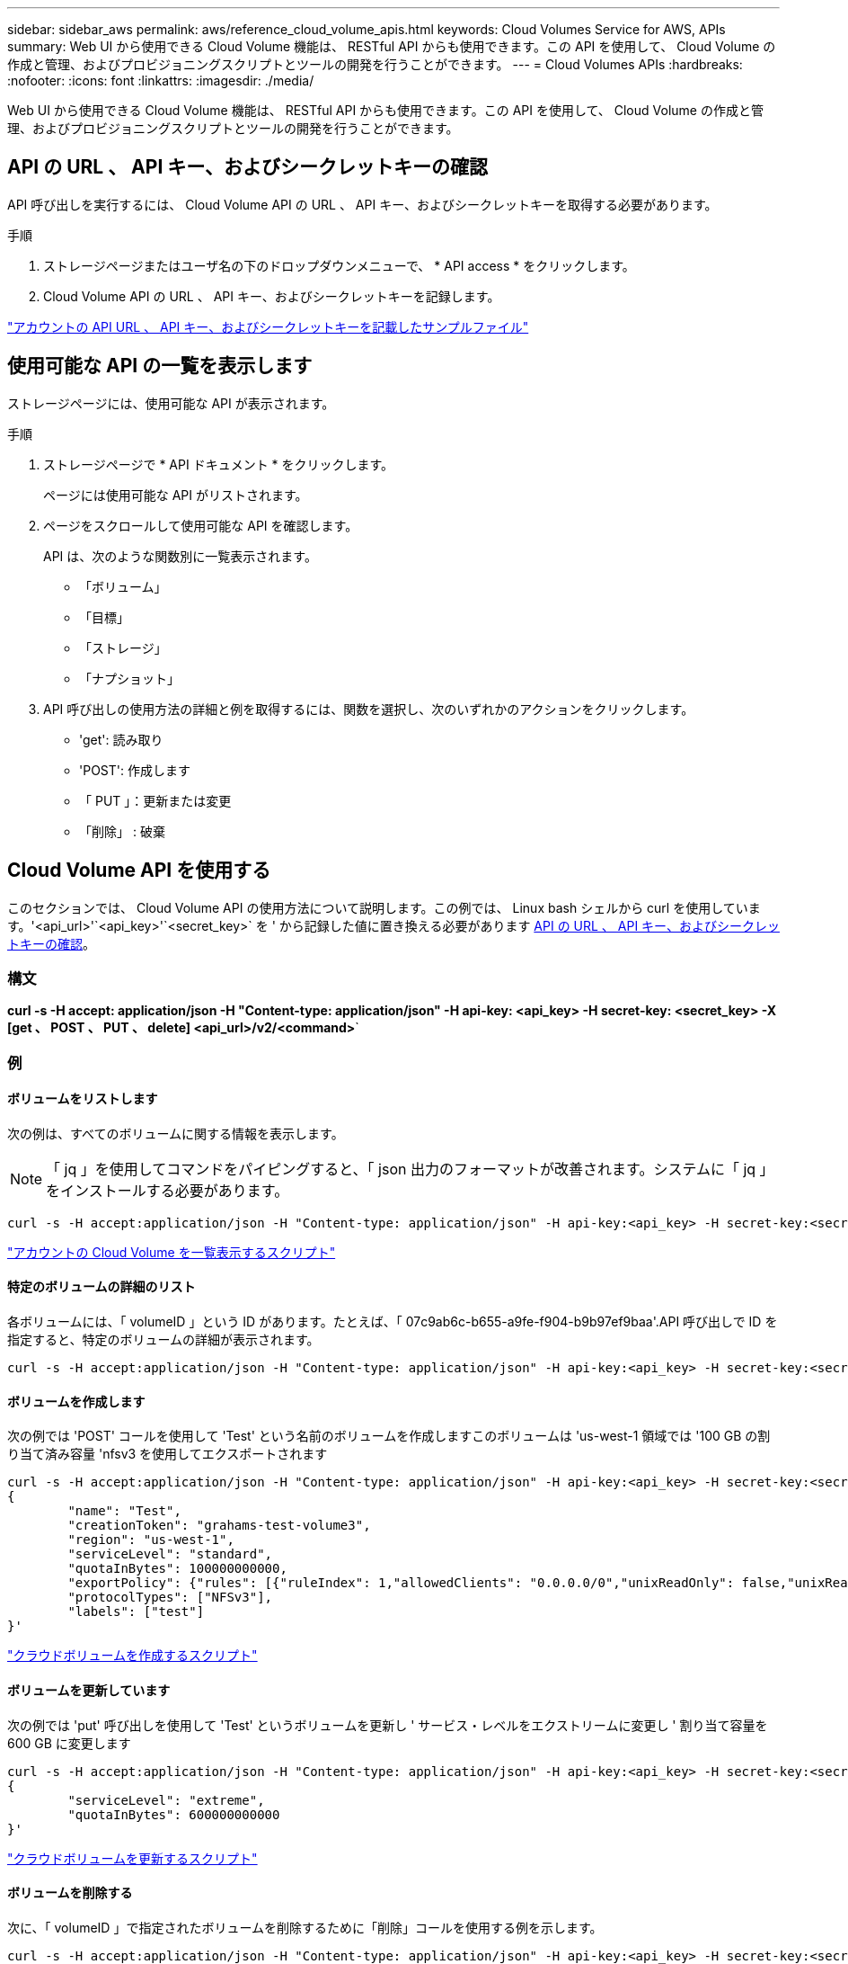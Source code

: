 ---
sidebar: sidebar_aws 
permalink: aws/reference_cloud_volume_apis.html 
keywords: Cloud Volumes Service for AWS, APIs 
summary: Web UI から使用できる Cloud Volume 機能は、 RESTful API からも使用できます。この API を使用して、 Cloud Volume の作成と管理、およびプロビジョニングスクリプトとツールの開発を行うことができます。 
---
= Cloud Volumes APIs
:hardbreaks:
:nofooter: 
:icons: font
:linkattrs: 
:imagesdir: ./media/


[role="lead"]
Web UI から使用できる Cloud Volume 機能は、 RESTful API からも使用できます。この API を使用して、 Cloud Volume の作成と管理、およびプロビジョニングスクリプトとツールの開発を行うことができます。



== API の URL 、 API キー、およびシークレットキーの確認

API 呼び出しを実行するには、 Cloud Volume API の URL 、 API キー、およびシークレットキーを取得する必要があります。

.手順
. ストレージページまたはユーザ名の下のドロップダウンメニューで、 * API access * をクリックします。
. Cloud Volume API の URL 、 API キー、およびシークレットキーを記録します。


link:media/test.conf["アカウントの API URL 、 API キー、およびシークレットキーを記載したサンプルファイル"]



== 使用可能な API の一覧を表示します

ストレージページには、使用可能な API が表示されます。

.手順
. ストレージページで * API ドキュメント * をクリックします。
+
ページには使用可能な API がリストされます。

. ページをスクロールして使用可能な API を確認します。
+
API は、次のような関数別に一覧表示されます。

+
** 「ボリューム」
** 「目標」
** 「ストレージ」
** 「ナプショット」


. API 呼び出しの使用方法の詳細と例を取得するには、関数を選択し、次のいずれかのアクションをクリックします。
+
** 'get': 読み取り
** 'POST': 作成します
** 「 PUT 」：更新または変更
** 「削除」 : 破棄






== Cloud Volume API を使用する

このセクションでは、 Cloud Volume API の使用方法について説明します。この例では、 Linux bash シェルから curl を使用しています。'<api_url>'`<api_key>'`<secret_key>` を ' から記録した値に置き換える必要があります <<finding_urL_key_secretKey,API の URL 、 API キー、およびシークレットキーの確認>>。



=== 構文

*curl -s -H accept: application/json -H "Content-type: application/json" -H api-key: <api_key> -H secret-key: <secret_key> -X [get 、 POST 、 PUT 、 delete] <api_url>/v2/<command>*`



=== 例



==== ボリュームをリストします

次の例は、すべてのボリュームに関する情報を表示します。


NOTE: 「 jq 」を使用してコマンドをパイピングすると、「 json 出力のフォーマットが改善されます。システムに「 jq 」をインストールする必要があります。

[source, json]
----
curl -s -H accept:application/json -H "Content-type: application/json" -H api-key:<api_key> -H secret-key:<secret_key> -X GET <api_url>/v2/Volumes | jq
----
link:media/list-cv.py["アカウントの Cloud Volume を一覧表示するスクリプト"]



==== 特定のボリュームの詳細のリスト

各ボリュームには、「 volumeID 」という ID があります。たとえば、「 07c9ab6c-b655-a9fe-f904-b9b97ef9baa'.API 呼び出しで ID を指定すると、特定のボリュームの詳細が表示されます。

[source, json]
----
curl -s -H accept:application/json -H "Content-type: application/json" -H api-key:<api_key> -H secret-key:<secret_key> -X GET <api_url>/v2/Volumes/<volumeId> | jq
----


==== ボリュームを作成します

次の例では 'POST' コールを使用して 'Test' という名前のボリュームを作成しますこのボリュームは 'us-west-1 領域では '100 GB の割り当て済み容量 'nfsv3 を使用してエクスポートされます

[source, json]
----
curl -s -H accept:application/json -H "Content-type: application/json" -H api-key:<api_key> -H secret-key:<secret_key> -X POST <api_url>/v2/Volumes -d '
{
	"name": "Test",
	"creationToken": "grahams-test-volume3",
	"region": "us-west-1",
	"serviceLevel": "standard",
	"quotaInBytes": 100000000000,
	"exportPolicy": {"rules": [{"ruleIndex": 1,"allowedClients": "0.0.0.0/0","unixReadOnly": false,"unixReadWrite": true,"cifs": false,"nfsv3": true,"nfsv4": false}]},
	"protocolTypes": ["NFSv3"],
	"labels": ["test"]
}'
----
link:media/create-cv.py["クラウドボリュームを作成するスクリプト"]



==== ボリュームを更新しています

次の例では 'put' 呼び出しを使用して 'Test' というボリュームを更新し ' サービス・レベルをエクストリームに変更し ' 割り当て容量を 600 GB に変更します

[source, json]
----
curl -s -H accept:application/json -H "Content-type: application/json" -H api-key:<api_key> -H secret-key:<secret_key> -X PUT <api_url>/v2/Volumes/<volumeId> -d '
{
	"serviceLevel": "extreme",
	"quotaInBytes": 600000000000
}'
----
link:media/update-cv.py["クラウドボリュームを更新するスクリプト"]



==== ボリュームを削除する

次に、「 volumeID 」で指定されたボリュームを削除するために「削除」コールを使用する例を示します。

[source, json]
----
curl -s -H accept:application/json -H "Content-type: application/json" -H api-key:<api_key> -H secret-key:<secret_key> -X DELETE <api_url>/v2/Volumes/<volumeId>
----
link:media/delete-cv.py["マウントポイントごとにクラウドボリュームを削除するスクリプト"]


IMPORTANT: 注意して使用してください。この API 呼び出しは、ボリュームとそのすべてのデータを削除します。



==== Snapshot を作成しています

次の例では 'POST' 呼び出しを使用して ' 特定のボリューム用の 'nappy' というスナップショットを作成します

[source, json]
----
curl -s -H accept:application/json -H "Content-type: application/json" -H api-key:<api_key> -H secret-key:<secret_key> -X POST <api_url>/v2/Volumes/<volumeId>/Snapshots -d '
{
	"name": "<snapshot-name>"
}'
----
link:media/snap-cv.py["マウントポイント別のクラウドボリュームの Snapshot を作成するスクリプト"]



==== Snapshot ポリシーを作成しています

次の例では 'put' 呼び出しを使用して ' 特定のボリュームのスナップショット・ポリシーを作成します

[source, json]
----
curl -s -H accept:application/json -H "Content-type: application/json" -H api-key:<api_key> -H secret-key:<secret_key> -X PUT <api_url>/v2/Volumes/<volumeId> -d '
{
	"snapshotPolicy": {
        "dailySchedule": {},
        "enabled": true,
        "hourlySchedule": {
            "minute": 33,
            "snapshotsToKeep": 24
        },
        "monthlySchedule": {},
        "weeklySchedule": {}
    }
}'
----
link:media/snapshot-policy.py["マウントポイント別のクラウドボリュームの Snapshot ポリシーを作成するスクリプト"]



==== 特定のボリュームの Snapshot をリストします

次の例では 'get' 呼び出しを使用して ' 特定のボリュームのスナップショットを一覧表示します

[source, json]
----
curl -s -H accept:application/json -H "Content-type: application/json" -H api-key:<api_key> -H secret-key:<secret_key> -X GET <api_url>/v2/Volumes/<volumeId>/Snapshots
----
link:media/get-snaps.py["マウントポイントごとにクラウドボリュームの Snapshot を一覧表示するスクリプト"]



==== Snapshot をリバートします

次の例では 'POST' 呼び出しを使用して 'napshotId' および 'volumeID で指定されたスナップショットからボリュームを復元します

[source, json]
----
curl -s -H accept:application/json -H "Content-type: application/json" -H api-key:<api_key> -H secret-key:<secret_key> -X POST <api_url>/v2/Volumes/<volumeId>/Revert -d '
{
	"snapshotId": "<snapshotId>"
}'
----
link:media/revert-snap.py["マウントポイントと Snapshot ID でクラウドボリュームの Snapshot にリバートするスクリプト"]


IMPORTANT: 注意して使用してください。この API 呼び出しは、その Snapshot の日付よりあとに書き込まれたデータをすべて失われます。



==== Snapshot から新しいボリュームを作成します

次の例では 'POST' 呼び出しを使用して 'SnapshotId' で指定された既存のボリュームのスナップショットに基づいて新しいボリュームを作成します

[source, json]
----
curl -s -H accept:application/json -H "Content-type: application/json" -H api-key:<api_key> -H secret-key:<secret_key> -X POST <api_url>/v2/Volumes -d '
{
	"snapshotId": "<snapshotId>",
	"name": "Copy",
	"creationToken": "perfectly-copied-volume",
	"region": "us-west-1",
	"serviceLevel": "extreme",
	"protocolTypes": ["NFSv3"]
}'
----
link:media/copy-cv.py["クラウドボリュームをコピーするスクリプト"]



==== Snapshot を削除しています

次の例では、「 Delete 」呼び出しを使用して「 napshotId 」で指定されたスナップショットを削除します。

[source, json]
----
curl -s -H accept:application/json -H "Content-type: application/json" -H api-key:<api_key> -H secret-key:<secret_key> -X DELETE <api_url>/v2/Volumes/<volumeId>/Snapshots/<snapshotId>
----
link:media/delete-snap.py["マウントポイントと Snapshot ID でクラウドボリュームの Snapshot を削除するスクリプト"]


IMPORTANT: 注意して使用してください。この API 呼び出しは、 Snapshot とそのすべてのデータを削除します。



==== ディレクトリサービスに参加する

次の例では 'POST' コールを使用してディレクトリ・サービスに参加し 'DNS IP アドレス ' ドメイン 'SMB サーバの NetBIOS 名 ' ディレクトリ・サービス管理者のユーザ名とパスワード ' および組織単位（オプションでデフォルトは CN=Computers ）を提供します

[source, json]
----
curl -s -H accept:application/json -H "Content-type: application/json" -H api-key:<api_key> -H secret-key:<secret_key> -X POST <api_url>/v2/Storage/ActiveDirectory -d '
{
	"DNS": "<ip-address>",
	"domain": "<domain>",
	"netBIOS": "<netbios-name>",
	"organizationalUnit": "OU=Cloud Servers,DC=nas-cloud,DC=local",
	"password": "secret",
	"region": "us-west-1",
	"username": "Administrator"
}'
----
link:media/join-ad.py["ディレクトリサービスに参加するスクリプト"]



==== ディレクトリサービスの統合を表示しています

次の例では 'get' 呼び出しを使用して ' ディレクトリサービス統合の構成を表示します

[source, json]
----
curl -s -H accept:application/json -H "Content-type: application/json" -H api-key:<api_key> -H secret-key:<secret_key> -X GET <api_url>/v2/Storage/ActiveDirectory
----
link:media/get-ad.py["ディレクトリサービスの統合を表示するスクリプト"]



==== ディレクトリサービスを削除します

次の例では、「削除」コールを使用して、ディレクトリサービス統合を解除します。これには、上記の「 GET 」コールを使用して検索できる、現在の参加の UUID が必要です。


NOTE: 使用中のディレクトリサービスは削除できません。ステータスは「使用中」です。

[source, json]
----
curl -s -H accept:application/json -H "Content-type: application/json" -H api-key:<api_key> -H secret-key:<secret_key> -X DELETE <api_url>/v2/Storage/ActiveDirectory/<UUID>
----
link:media/unjoin-ad.py["ディレクトリサービスを解除するスクリプト"]



==== パフォーマンス統計を取得します

次の例では 'get' コールを使用して 'volumeID で指定されたボリュームの特定の期間における読み取りと書き込みの IOPS ' スループット ' および遅延の統計情報を一覧表示します

[source, json]
----
curl -s -H accept:application/json -H "Content-type: application/json" -H api-key:<api_key> -H secret-key:<secret_key> -X GET '<api_url>/v2/Volumes/<volumeId>/PerformanceMetrics?startDate=2021-02-05T09:00&endDate=2021-02-05T09:05&type=READ_IOPS,WRITE_IOPS,TOTAL_THROUGHPUT,AVERAGE_OTHER_LATENCY'
----
link:media/get-perfstats.py["マウントポイント別のクラウドボリュームのパフォーマンス統計情報を取得するスクリプト"]
